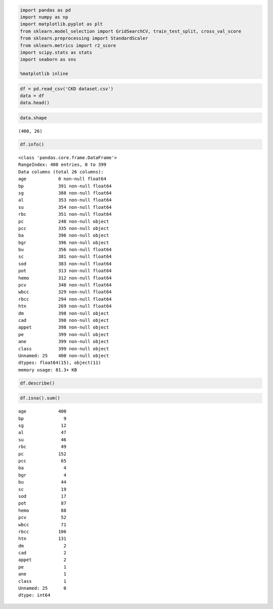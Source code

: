 
.. code:: ipython3

    import pandas as pd
    import numpy as np
    import matplotlib.pyplot as plt
    from sklearn.model_selection import GridSearchCV, train_test_split, cross_val_score
    from sklearn.preprocessing import StandardScaler
    from sklearn.metrics import r2_score
    import scipy.stats as stats
    import seaborn as sns
    
    %matplotlib inline

.. code:: ipython3

    df = pd.read_csv('CKD dataset.csv')
    data = df
    data.head()
    




.. raw:: html

    <div>
    <style scoped>
        .dataframe tbody tr th:only-of-type {
            vertical-align: middle;
        }
    
        .dataframe tbody tr th {
            vertical-align: top;
        }
    
        .dataframe thead th {
            text-align: right;
        }
    </style>
    <table border="1" class="dataframe">
      <thead>
        <tr style="text-align: right;">
          <th></th>
          <th>age</th>
          <th>bp</th>
          <th>sg</th>
          <th>al</th>
          <th>su</th>
          <th>rbc</th>
          <th>pc</th>
          <th>pcc</th>
          <th>ba</th>
          <th>bgr</th>
          <th>...</th>
          <th>wbcc</th>
          <th>rbcc</th>
          <th>htn</th>
          <th>dm</th>
          <th>cad</th>
          <th>appet</th>
          <th>pe</th>
          <th>ane</th>
          <th>class</th>
          <th>Unnamed: 25</th>
        </tr>
      </thead>
      <tbody>
        <tr>
          <th>0</th>
          <td>NaN</td>
          <td>48.0</td>
          <td>80.0</td>
          <td>1.020</td>
          <td>1.0</td>
          <td>0.0</td>
          <td>NaN</td>
          <td>normal</td>
          <td>notpresent</td>
          <td>notpresent</td>
          <td>...</td>
          <td>44.0</td>
          <td>7800.0</td>
          <td>5.2</td>
          <td>yes</td>
          <td>yes</td>
          <td>no</td>
          <td>good</td>
          <td>no</td>
          <td>no</td>
          <td>ckd</td>
        </tr>
        <tr>
          <th>1</th>
          <td>NaN</td>
          <td>7.0</td>
          <td>50.0</td>
          <td>1.020</td>
          <td>4.0</td>
          <td>0.0</td>
          <td>NaN</td>
          <td>normal</td>
          <td>notpresent</td>
          <td>notpresent</td>
          <td>...</td>
          <td>38.0</td>
          <td>6000.0</td>
          <td>NaN</td>
          <td>no</td>
          <td>no</td>
          <td>no</td>
          <td>good</td>
          <td>no</td>
          <td>no</td>
          <td>ckd</td>
        </tr>
        <tr>
          <th>2</th>
          <td>NaN</td>
          <td>62.0</td>
          <td>80.0</td>
          <td>1.010</td>
          <td>2.0</td>
          <td>3.0</td>
          <td>normal</td>
          <td>normal</td>
          <td>notpresent</td>
          <td>notpresent</td>
          <td>...</td>
          <td>31.0</td>
          <td>7500.0</td>
          <td>NaN</td>
          <td>no</td>
          <td>yes</td>
          <td>no</td>
          <td>poor</td>
          <td>no</td>
          <td>yes</td>
          <td>ckd</td>
        </tr>
        <tr>
          <th>3</th>
          <td>NaN</td>
          <td>48.0</td>
          <td>70.0</td>
          <td>1.005</td>
          <td>4.0</td>
          <td>0.0</td>
          <td>normal</td>
          <td>abnormal</td>
          <td>present</td>
          <td>notpresent</td>
          <td>...</td>
          <td>32.0</td>
          <td>6700.0</td>
          <td>3.9</td>
          <td>yes</td>
          <td>no</td>
          <td>no</td>
          <td>poor</td>
          <td>yes</td>
          <td>yes</td>
          <td>ckd</td>
        </tr>
        <tr>
          <th>4</th>
          <td>NaN</td>
          <td>51.0</td>
          <td>80.0</td>
          <td>1.010</td>
          <td>2.0</td>
          <td>0.0</td>
          <td>normal</td>
          <td>normal</td>
          <td>notpresent</td>
          <td>notpresent</td>
          <td>...</td>
          <td>35.0</td>
          <td>7300.0</td>
          <td>4.6</td>
          <td>no</td>
          <td>no</td>
          <td>no</td>
          <td>good</td>
          <td>no</td>
          <td>no</td>
          <td>ckd</td>
        </tr>
      </tbody>
    </table>
    <p>5 rows × 26 columns</p>
    </div>



.. code:: ipython3

    data.shape
    




.. parsed-literal::

    (400, 26)



.. code:: ipython3

    df.info()


.. parsed-literal::

    <class 'pandas.core.frame.DataFrame'>
    RangeIndex: 400 entries, 0 to 399
    Data columns (total 26 columns):
    age            0 non-null float64
    bp             391 non-null float64
    sg             388 non-null float64
    al             353 non-null float64
    su             354 non-null float64
    rbc            351 non-null float64
    pc             248 non-null object
    pcc            335 non-null object
    ba             396 non-null object
    bgr            396 non-null object
    bu             356 non-null float64
    sc             381 non-null float64
    sod            383 non-null float64
    pot            313 non-null float64
    hemo           312 non-null float64
    pcv            348 non-null float64
    wbcc           329 non-null float64
    rbcc           294 non-null float64
    htn            269 non-null float64
    dm             398 non-null object
    cad            398 non-null object
    appet          398 non-null object
    pe             399 non-null object
    ane            399 non-null object
    class          399 non-null object
    Unnamed: 25    400 non-null object
    dtypes: float64(15), object(11)
    memory usage: 81.3+ KB
    

.. code:: ipython3

    df.describe()




.. raw:: html

    <div>
    <style scoped>
        .dataframe tbody tr th:only-of-type {
            vertical-align: middle;
        }
    
        .dataframe tbody tr th {
            vertical-align: top;
        }
    
        .dataframe thead th {
            text-align: right;
        }
    </style>
    <table border="1" class="dataframe">
      <thead>
        <tr style="text-align: right;">
          <th></th>
          <th>age</th>
          <th>bp</th>
          <th>sg</th>
          <th>al</th>
          <th>su</th>
          <th>rbc</th>
          <th>bu</th>
          <th>sc</th>
          <th>sod</th>
          <th>pot</th>
          <th>hemo</th>
          <th>pcv</th>
          <th>wbcc</th>
          <th>rbcc</th>
          <th>htn</th>
        </tr>
      </thead>
      <tbody>
        <tr>
          <th>count</th>
          <td>0.0</td>
          <td>391.000000</td>
          <td>388.000000</td>
          <td>353.000000</td>
          <td>354.000000</td>
          <td>351.000000</td>
          <td>356.000000</td>
          <td>381.000000</td>
          <td>383.000000</td>
          <td>313.000000</td>
          <td>312.000000</td>
          <td>348.000000</td>
          <td>329.000000</td>
          <td>294.000000</td>
          <td>269.000000</td>
        </tr>
        <tr>
          <th>mean</th>
          <td>NaN</td>
          <td>51.483376</td>
          <td>76.469072</td>
          <td>1.017408</td>
          <td>1.016949</td>
          <td>0.450142</td>
          <td>148.036517</td>
          <td>57.425722</td>
          <td>3.072454</td>
          <td>137.528754</td>
          <td>4.627244</td>
          <td>12.526437</td>
          <td>38.884498</td>
          <td>8406.122449</td>
          <td>4.707435</td>
        </tr>
        <tr>
          <th>std</th>
          <td>NaN</td>
          <td>17.169714</td>
          <td>13.683637</td>
          <td>0.005717</td>
          <td>1.352679</td>
          <td>1.099191</td>
          <td>79.281714</td>
          <td>50.503006</td>
          <td>5.741126</td>
          <td>10.408752</td>
          <td>3.193904</td>
          <td>2.912587</td>
          <td>8.990105</td>
          <td>2944.474190</td>
          <td>1.025323</td>
        </tr>
        <tr>
          <th>min</th>
          <td>NaN</td>
          <td>2.000000</td>
          <td>50.000000</td>
          <td>1.005000</td>
          <td>0.000000</td>
          <td>0.000000</td>
          <td>22.000000</td>
          <td>1.500000</td>
          <td>0.400000</td>
          <td>4.500000</td>
          <td>2.500000</td>
          <td>3.100000</td>
          <td>9.000000</td>
          <td>2200.000000</td>
          <td>2.100000</td>
        </tr>
        <tr>
          <th>25%</th>
          <td>NaN</td>
          <td>42.000000</td>
          <td>70.000000</td>
          <td>1.010000</td>
          <td>0.000000</td>
          <td>0.000000</td>
          <td>99.000000</td>
          <td>27.000000</td>
          <td>0.900000</td>
          <td>135.000000</td>
          <td>3.800000</td>
          <td>10.300000</td>
          <td>32.000000</td>
          <td>6500.000000</td>
          <td>3.900000</td>
        </tr>
        <tr>
          <th>50%</th>
          <td>NaN</td>
          <td>55.000000</td>
          <td>80.000000</td>
          <td>1.020000</td>
          <td>0.000000</td>
          <td>0.000000</td>
          <td>121.000000</td>
          <td>42.000000</td>
          <td>1.300000</td>
          <td>138.000000</td>
          <td>4.400000</td>
          <td>12.650000</td>
          <td>40.000000</td>
          <td>8000.000000</td>
          <td>4.800000</td>
        </tr>
        <tr>
          <th>75%</th>
          <td>NaN</td>
          <td>64.500000</td>
          <td>80.000000</td>
          <td>1.020000</td>
          <td>2.000000</td>
          <td>0.000000</td>
          <td>163.000000</td>
          <td>66.000000</td>
          <td>2.800000</td>
          <td>142.000000</td>
          <td>4.900000</td>
          <td>15.000000</td>
          <td>45.000000</td>
          <td>9800.000000</td>
          <td>5.400000</td>
        </tr>
        <tr>
          <th>max</th>
          <td>NaN</td>
          <td>90.000000</td>
          <td>180.000000</td>
          <td>1.025000</td>
          <td>5.000000</td>
          <td>5.000000</td>
          <td>490.000000</td>
          <td>391.000000</td>
          <td>76.000000</td>
          <td>163.000000</td>
          <td>47.000000</td>
          <td>17.800000</td>
          <td>54.000000</td>
          <td>26400.000000</td>
          <td>8.000000</td>
        </tr>
      </tbody>
    </table>
    </div>



.. code:: ipython3

    df.isna().sum()




.. parsed-literal::

    age            400
    bp               9
    sg              12
    al              47
    su              46
    rbc             49
    pc             152
    pcc             65
    ba               4
    bgr              4
    bu              44
    sc              19
    sod             17
    pot             87
    hemo            88
    pcv             52
    wbcc            71
    rbcc           106
    htn            131
    dm               2
    cad              2
    appet            2
    pe               1
    ane              1
    class            1
    Unnamed: 25      0
    dtype: int64



